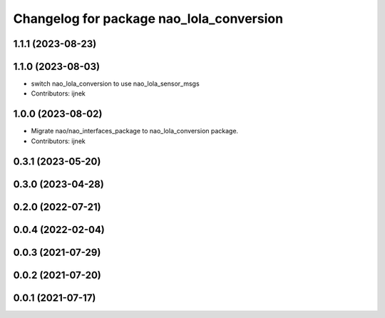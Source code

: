 ^^^^^^^^^^^^^^^^^^^^^^^^^^^^^^^^^^^^^^^^^
Changelog for package nao_lola_conversion
^^^^^^^^^^^^^^^^^^^^^^^^^^^^^^^^^^^^^^^^^

1.1.1 (2023-08-23)
------------------

1.1.0 (2023-08-03)
------------------
* switch nao_lola_conversion to use nao_lola_sensor_msgs
* Contributors: ijnek

1.0.0 (2023-08-02)
------------------
* Migrate nao/nao_interfaces_package to nao_lola_conversion package.
* Contributors: ijnek

0.3.1 (2023-05-20)
------------------

0.3.0 (2023-04-28)
------------------

0.2.0 (2022-07-21)
------------------

0.0.4 (2022-02-04)
------------------

0.0.3 (2021-07-29)
------------------

0.0.2 (2021-07-20)
------------------

0.0.1 (2021-07-17)
------------------
